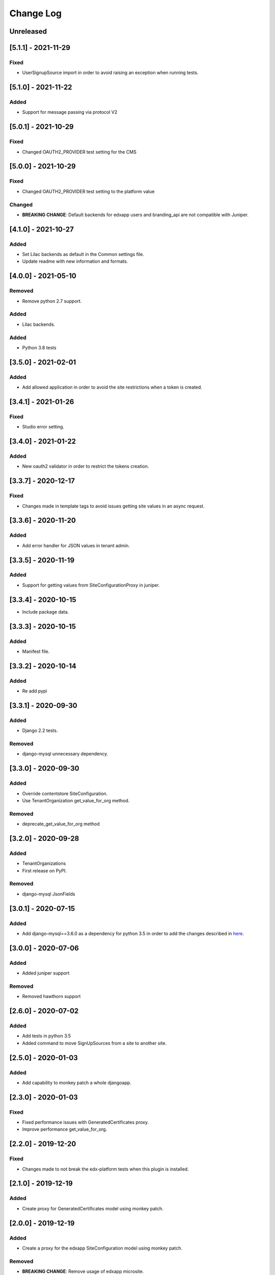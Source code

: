Change Log
----------

..
   All enhancements and patches to eox-tenant will be documented
   in this file.  It adheres to the structure of http://keepachangelog.com/ ,
   but in reStructuredText instead of Markdown (for ease of incorporation into
   Sphinx documentation and the PyPI description).
   
   This project adheres to Semantic Versioning (http://semver.org/).
.. There should always be an "Unreleased" section for changes pending release.

Unreleased
~~~~~~~~~~
[5.1.1] - 2021-11-29
~~~~~~~~~~~~~~~~~~~~~~~~~~~~~~~~~~~~~~~~~~~~~~~~

Fixed
_____

* UserSignupSource import in order to avoid raising an exception when running tests.

[5.1.0] - 2021-11-22
~~~~~~~~~~~~~~~~~~~~~~~~~~~~~~~~~~~~~~~~~~~~~~~~

Added
_______

* Support for message passing via protocol V2

[5.0.1] - 2021-10-29
~~~~~~~~~~~~~~~~~~~~~~~~~~~~~~~~~~~~~~~~~~~~~~~~

Fixed
_____

* Changed OAUTH2_PROVIDER test setting for the CMS

[5.0.0] - 2021-10-29
~~~~~~~~~~~~~~~~~~~~~~~~~~~~~~~~~~~~~~~~~~~~~~~~

Fixed
_____

* Changed OAUTH2_PROVIDER test setting to the platform value

Changed
_____

* **BREAKING CHANGE**: Default backends for edxapp users and branding_api are not compatible with Juniper.

[4.1.0] - 2021-10-27
~~~~~~~~~~~~~~~~~~~~~~~~~~~~~~~~~~~~~~~~~~~~~

Added
_______

* Set Lilac backends as default in the Common settings file.
* Update readme with new information and formats.


[4.0.0] - 2021-05-10
~~~~~~~~~~~~~~~~~~~~~~~~~~~~~~~~~~~~~~~~~~~~~

Removed
_______

* Remove python 2.7 support.

Added
_______

* Lilac backends.

Added
_____

* Python 3.8 tests


[3.5.0] - 2021-02-01
~~~~~~~~~~~~~~~~~~~~~~~~~~~~~~~~~~~~~~~~~~~~~

Added
_____

* Add allowed application in order to avoid the site restrictions when a token is created.

[3.4.1] - 2021-01-26
~~~~~~~~~~~~~~~~~~~~~~~~~~~~~~~~~~~~~~~~~~~~~

Fixed
_____

* Studio error setting.

[3.4.0] - 2021-01-22
~~~~~~~~~~~~~~~~~~~~~~~~~~~~~~~~~~~~~~~~~~~~~

Added
_____

* New oauth2 validator in order to restrict the tokens creation.

[3.3.7] - 2020-12-17
~~~~~~~~~~~~~~~~~~~~~~~~~~~~~~~~~~~~~~~~~~~~~

Fixed
_____

* Changes made in template tags to avoid issues getting site values in an async request.

[3.3.6] - 2020-11-20
~~~~~~~~~~~~~~~~~~~~~~~~~~~~~~~~~~~~~~~~~~~~~

Added
_____

* Add error handler for JSON values in tenant admin.

[3.3.5] - 2020-11-19
~~~~~~~~~~~~~~~~~~~~~~~~~~~~~~~~~~~~~~~~~~~~~

Added
_____

* Support for getting values from SiteConfigurationProxy in juniper.

[3.3.4] - 2020-10-15
~~~~~~~~~~~~~~~~~~~~~~~~~~~~~~~~~~~~~~~~~~~~~

* Include package data.

[3.3.3] - 2020-10-15
~~~~~~~~~~~~~~~~~~~~~~~~~~~~~~~~~~~~~~~~~~~~~

Added
_____

* Manifest file.


[3.3.2] - 2020-10-14
~~~~~~~~~~~~~~~~~~~~~~~~~~~~~~~~~~~~~~~~~~~~~

Added
_____

* Re add pypi

[3.3.1] - 2020-09-30
~~~~~~~~~~~~~~~~~~~~~~~~~~~~~~~~~~~~~~~~~~~~~

Added
_____

* Django 2.2 tests.

Removed
_______

* django-mysql unnecessary dependency.

[3.3.0] - 2020-09-30
~~~~~~~~~~~~~~~~~~~~~~~~~~~~~~~~~~~~~~~~~~~~~

Added
_____

* Override contentstore SiteConfiguration.
* Use TenantOrganization get_value_for_org method.

Removed
_______

* deprecate_get_value_for_org method


[3.2.0] - 2020-09-28
~~~~~~~~~~~~~~~~~~~~~~~~~~~~~~~~~~~~~~~~~~~~~

Added
_____

* TenantOrganizations

* First release on PyPI.

Removed
_______

* django-mysql JsonFields

[3.0.1] - 2020-07-15
~~~~~~~~~~~~~~~~~~~~~~~~~~~~~~~~~~~~~~~~~~~~~

Added
_____

* Add django-mysql==3.6.0 as a dependency for python 3.5 in order to add  the changes described in `here <https://github.com/adamchainz/django-mysql/blob/master/HISTORY.rst#360-2020-06-09>`_.

[3.0.0] - 2020-07-06
~~~~~~~~~~~~~~~~~~~~~~~~~~~~~~~~~~~~~~~~~~~~~

Added
_____

* Added juniper support

Removed
_______

* Removed hawthorn support

[2.6.0] - 2020-07-02
~~~~~~~~~~~~~~~~~~~~~~~~~~~~~~~~~~~~~~~~~~~~~

Added
_____

* Add tests in python 3.5
* Added command to move SignUpSources from a site to another site.

[2.5.0] - 2020-01-03
~~~~~~~~~~~~~~~~~~~~~~~~~~~~~~~~~~~~~~~~~~~~~

Added
_____

* Add capability to monkey patch a whole djangoapp.

[2.3.0] - 2020-01-03
~~~~~~~~~~~~~~~~~~~~~~~~~~~~~~~~~~~~~~~~~~~~~~

Fixed
_____

* Fixed performance issues with GeneratedCertificates proxy.
* Improve performance get_value_for_org.


[2.2.0] - 2019-12-20
~~~~~~~~~~~~~~~~~~~~~~~~~~~~~~~~~~~~~~~~~~~~~~~

Fixed
_____

* Changes made to not break the edx-platform tests when this plugin is
  installed.

[2.1.0] - 2019-12-19
~~~~~~~~~~~~~~~~~~~~~~~~~~~~~~~~~~~~~~~~~~~~~~~

Added
_____

* Create proxy for GeneratedCertificates model using monkey patch.

[2.0.0] - 2019-12-19
~~~~~~~~~~~~~~~~~~~~~~~~~~~~~~~~~~~~~~~~~~~~~~~~

Added
_____

* Create a proxy for the edxapp SiteConfiguration model using monkey patch.

Removed
_______

* **BREAKING CHANGE**: Remove usage of edxapp microsite.

[1.3.0] - 2019-12-12
~~~~~~~~~~~~~~~~~~~~~~~~~~~~~~~~~~~~~~~~~~~~~~~~

Added
_____

* Support multitenancy in async process.
